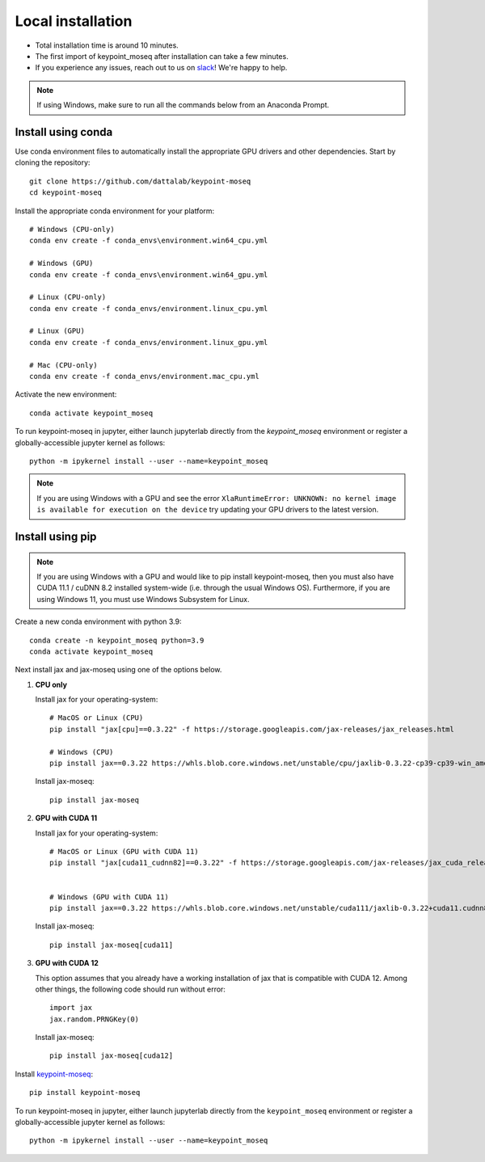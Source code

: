Local installation
==================

- Total installation time is around 10 minutes.
- The first import of keypoint_moseq after installation can take a few minutes.
- If you experience any issues, reach out to us on `slack <https://join.slack.com/t/moseqworkspace/shared_invite/zt-151x0shoi-z4J0_g_5rwJDlO1IfCU34A>`_! We're happy to help.

.. note::

   If using Windows, make sure to run all the commands below from an Anaconda Prompt.


Install using conda
-------------------

Use conda environment files to automatically install the appropriate GPU drivers and other dependencies. Start by cloning the repository::

   git clone https://github.com/dattalab/keypoint-moseq
   cd keypoint-moseq

Install the appropriate conda environment for your platform::

   # Windows (CPU-only)
   conda env create -f conda_envs\environment.win64_cpu.yml

   # Windows (GPU)
   conda env create -f conda_envs\environment.win64_gpu.yml

   # Linux (CPU-only)
   conda env create -f conda_envs/environment.linux_cpu.yml

   # Linux (GPU)
   conda env create -f conda_envs/environment.linux_gpu.yml

   # Mac (CPU-only)
   conda env create -f conda_envs/environment.mac_cpu.yml

Activate the new environment::

   conda activate keypoint_moseq


To run keypoint-moseq in jupyter, either launch jupyterlab directly from the `keypoint_moseq` environment or register a globally-accessible jupyter kernel as follows::

   python -m ipykernel install --user --name=keypoint_moseq
   
   
.. note::

   If you are using Windows with a GPU and see the error ``XlaRuntimeError: UNKNOWN: no kernel image is available for execution on the device`` try updating your GPU drivers to the latest version. 


Install using pip
-----------------

.. note::

   If you are using Windows with a GPU and would like to pip install keypoint-moseq, then you must also have CUDA 11.1 / cuDNN 8.2 installed system-wide (i.e. through the usual Windows OS). Furthermore, if you are using Windows 11, you must use Windows Subsystem for Linux.

Create a new conda environment with python 3.9::

   conda create -n keypoint_moseq python=3.9
   conda activate keypoint_moseq

Next install jax and jax-moseq using one of the options below.

1. **CPU only**

   Install jax for your operating-system::

      # MacOS or Linux (CPU)
      pip install "jax[cpu]==0.3.22" -f https://storage.googleapis.com/jax-releases/jax_releases.html

      # Windows (CPU)
      pip install jax==0.3.22 https://whls.blob.core.windows.net/unstable/cpu/jaxlib-0.3.22-cp39-cp39-win_amd64.whl

   Install jax-moseq::

      pip install jax-moseq


2. **GPU with CUDA 11**

   Install jax for your operating-system::

      # MacOS or Linux (GPU with CUDA 11)
      pip install "jax[cuda11_cudnn82]==0.3.22" -f https://storage.googleapis.com/jax-releases/jax_cuda_releases.html
      

      # Windows (GPU with CUDA 11)
      pip install jax==0.3.22 https://whls.blob.core.windows.net/unstable/cuda111/jaxlib-0.3.22+cuda11.cudnn82-cp39-cp39-win_amd64.whl

   Install jax-moseq::

      pip install jax-moseq[cuda11]


3. **GPU with CUDA 12**

   This option assumes that you already have a working installation of jax that is compatible with CUDA 12. Among other things, the following code should run without error::

      import jax
      jax.random.PRNGKey(0)


   Install jax-moseq::

      pip install jax-moseq[cuda12]


Install `keypoint-moseq <https://github.com/dattalab/keypoint-moseq>`_::

   pip install keypoint-moseq

To run keypoint-moseq in jupyter, either launch jupyterlab directly from the ``keypoint_moseq`` environment or register a globally-accessible jupyter kernel as follows::

   python -m ipykernel install --user --name=keypoint_moseq
